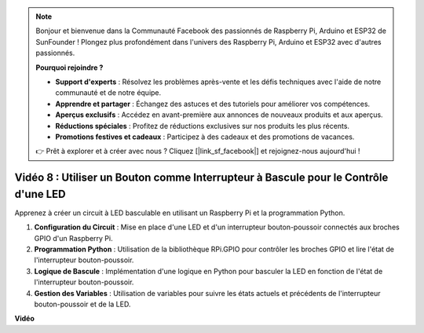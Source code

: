 .. note::

    Bonjour et bienvenue dans la Communauté Facebook des passionnés de Raspberry Pi, Arduino et ESP32 de SunFounder ! Plongez plus profondément dans l'univers des Raspberry Pi, Arduino et ESP32 avec d'autres passionnés.

    **Pourquoi rejoindre ?**

    - **Support d'experts** : Résolvez les problèmes après-vente et les défis techniques avec l'aide de notre communauté et de notre équipe.
    - **Apprendre et partager** : Échangez des astuces et des tutoriels pour améliorer vos compétences.
    - **Aperçus exclusifs** : Accédez en avant-première aux annonces de nouveaux produits et aux aperçus.
    - **Réductions spéciales** : Profitez de réductions exclusives sur nos produits les plus récents.
    - **Promotions festives et cadeaux** : Participez à des cadeaux et des promotions de vacances.

    👉 Prêt à explorer et à créer avec nous ? Cliquez [|link_sf_facebook|] et rejoignez-nous aujourd'hui !

Vidéo 8 : Utiliser un Bouton comme Interrupteur à Bascule pour le Contrôle d'une LED
=============================================================================================

Apprenez à créer un circuit à LED basculable en utilisant un Raspberry Pi et la programmation Python.

1. **Configuration du Circuit** : Mise en place d'une LED et d'un interrupteur bouton-poussoir connectés aux broches GPIO d'un Raspberry Pi.
2. **Programmation Python** : Utilisation de la bibliothèque RPi.GPIO pour contrôler les broches GPIO et lire l'état de l'interrupteur bouton-poussoir.
3. **Logique de Bascule** : Implémentation d'une logique en Python pour basculer la LED en fonction de l'état de l'interrupteur bouton-poussoir.
4. **Gestion des Variables** : Utilisation de variables pour suivre les états actuels et précédents de l'interrupteur bouton-poussoir et de la LED.


**Vidéo**

.. raw:: html

    <iframe width="700" height="500" src="https://www.youtube.com/embed/yL5BNA_Ex6s?si=zJmjwc_W0u9oFh1_" title="Lecteur vidéo YouTube" frameborder="0" allow="accelerometer; autoplay; clipboard-write; encrypted-media; gyroscope; picture-in-picture; web-share" allowfullscreen></iframe>
